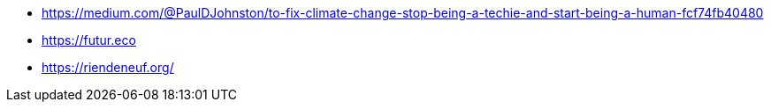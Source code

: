 * https://medium.com/@PaulDJohnston/to-fix-climate-change-stop-being-a-techie-and-start-being-a-human-fcf74fb40480
* https://futur.eco
* https://riendeneuf.org/
